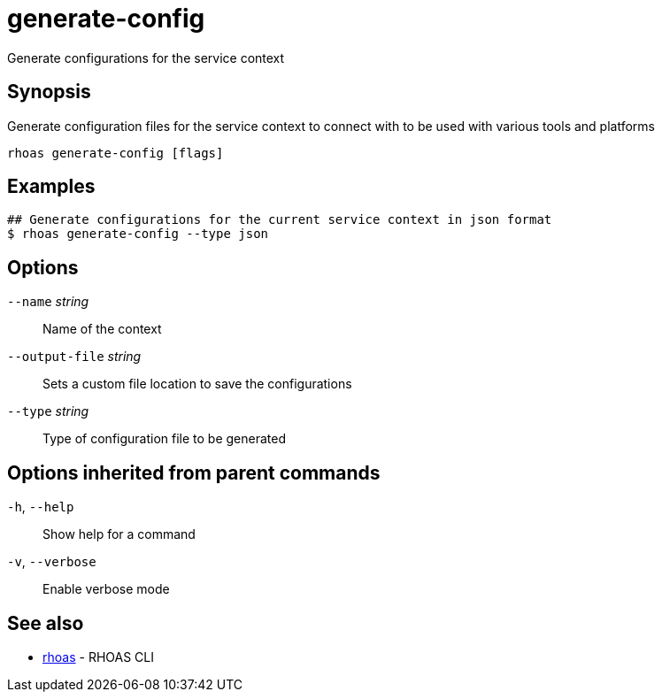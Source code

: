 ifdef::env-github,env-browser[:context: cmd]
[id='ref-generate-config_{context}']
= generate-config

[role="_abstract"]
Generate configurations for the service context

[discrete]
== Synopsis

Generate configuration files for the service context to connect with to be used with various tools and platforms

....
rhoas generate-config [flags]
....

[discrete]
== Examples

....
## Generate configurations for the current service context in json format
$ rhoas generate-config --type json

....

[discrete]
== Options

      `--name` _string_::          Name of the context
      `--output-file` _string_::   Sets a custom file location to save the configurations
      `--type` _string_::          Type of configuration file to be generated

[discrete]
== Options inherited from parent commands

  `-h`, `--help`::      Show help for a command
  `-v`, `--verbose`::   Enable verbose mode

[discrete]
== See also


 
* link:{path}#ref-rhoas_{context}[rhoas]	 - RHOAS CLI

